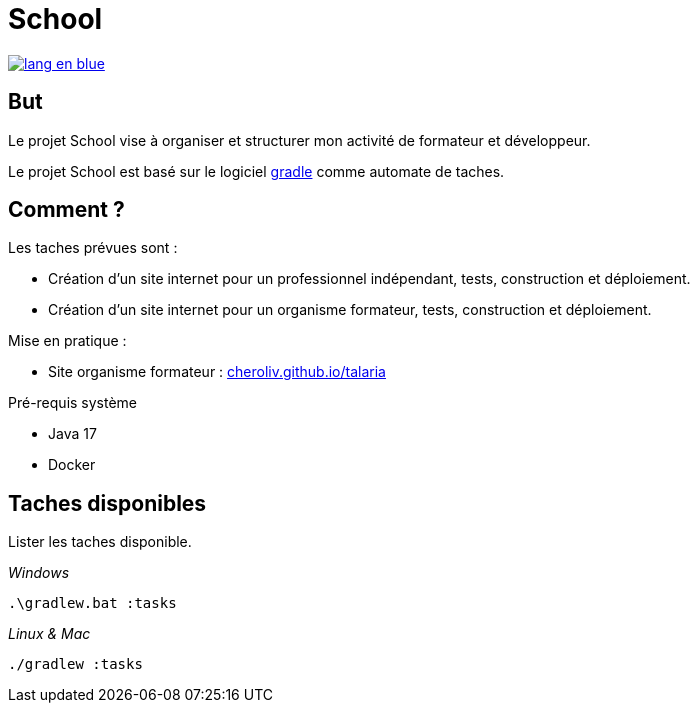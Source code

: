 = School

image::rsrc/img/lang-en-blue.svg[link=README.adoc]

== But
Le projet School vise à organiser et structurer mon activité de formateur et développeur.

Le projet School est basé sur le logiciel link:https://gradle.org/[gradle] comme automate de taches.

== Comment ?
.Les taches prévues sont :
- Création d'un site internet pour un professionnel indépendant, tests,  construction et déploiement.
- Création d'un site internet pour un organisme formateur, tests,  construction et déploiement.
// - Création d'une instance de moodle comme système d'enseignement, lancement en local pour le développement et déploiement vers un hébergeur en ligne.

.Mise en pratique :
- Site organisme formateur : link:http://cheroliv.github.io/talaria[cheroliv.github.io/talaria]

.Pré-requis système
- Java 17
- Docker

// .Comment lancer une tache dans le terminal
//
// _Windows_
// [source,bash]
// ----
// .\gradlew.bat :hello
// ----
//
// _Linux & Mac_
// [source,bash]
// ----
// ./gradlew :hello
// ----
//
// _Sortie_
// ----
// > Task :hello
// Hello from the SchoolPlugin
// ----


== Taches disponibles

.Lister les taches disponible.

_Windows_
[source,bash]
----
.\gradlew.bat :tasks
----

_Linux & Mac_
[source,bash]
----
./gradlew :tasks
----


// .École
// - `:initWorkspace` - Initialise la workspace configuration.
// - `:printDossierProfessionnelle` - Affiche dans le terminal la structure interne du document de dossier professionnel.
//
// .École Frontend
// - `:schoolFrontendServe` - Execute du site de l'école en localhost.
// - `:schoolFrontendDesign` - Design le site de l'école dans Storybook.
// - `:schoolFrontendTest` - Test le site de l'école.
// - `:schoolFrontendPublish` - Publie le site de l'école vers un CDN.
//
// .École Backoffice
// - `:schoolBackofficeTests` - Tester le backoffice de l'école.
// - `:schoolBackofficePush` - Poussez le script backoffice de l'école vers l'espace de travail Google.
//
// .École Moodle
// - `:projects:school:school-gradle-plugin:initMoodle` - Initialise l'image docker de Moodle dans localhost.
// - `:projects:school:school-gradle-plugin:launchMoodleDev` - Lance l'image docker de Moodle dans le localhost.
// - `:projects:school:school-gradle-plugin:stopMoodleDev` - Arrête l'image docker de Moodle dans le localhost.
//
// .Utilitaires
// - `:hello` - Salution d'usage.
// - `:lsWorkingDir` - Exécute la commande `ls` sur repertoire du module en execution.
// - `:confToYaml` - Tâche utilitaire pour le développement : affiche la configuration en yaml.
// - `:printEnvVars` - Récupère les variables d'environnement.
